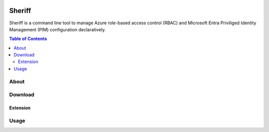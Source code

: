 .. image:: https://pkg.go.dev/badge/github.com/frontierdigital/sheriff.svg
    :target: https://pkg.go.dev/github.com/frontierdigital/sheriff
.. image:: https://github.com/frontierdigital/sheriff/actions/workflows/ci.yml/badge.svg
    :target: https://github.com/frontierdigital/sheriff/actions/workflows/ci.yml

=======
Sheriff
=======

Sheriff is a command line tool to manage Azure role-based access control (RBAC) and Microsoft Entra Priviliged Identity Management (PIM) configuration declaratively.

.. contents:: Table of Contents
    :local:

-----
About
-----

--------
Download
--------

~~~~~~~~~
Extension
~~~~~~~~~

-----
Usage
-----

